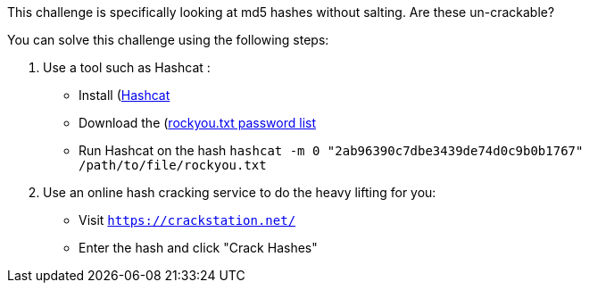 This challenge is specifically looking at md5 hashes without salting. Are these un-crackable?

You can solve this challenge using the following steps:

1. Use a tool such as Hashcat :
- Install (https://hashcat.net/hashcat/)[Hashcat]
- Download the (https://github.com/brannondorsey/naive-hashcat/releases/download/data/rockyou.txt)[rockyou.txt password list]
- Run Hashcat on the hash `hashcat -m 0 "2ab96390c7dbe3439de74d0c9b0b1767" /path/to/file/rockyou.txt` 
2. Use an online hash cracking service to do the heavy lifting for you:
- Visit `https://crackstation.net/`
- Enter the hash and click "Crack Hashes"